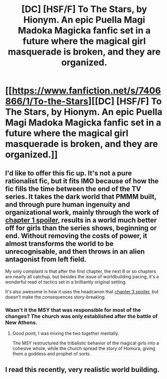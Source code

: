 #+TITLE: [DC] [HSF/F] To The Stars, by Hionym. An epic Puella Magi Madoka Magicka fanfic set in a future where the magical girl masquerade is broken, and they are organized.

* [[https://www.fanfiction.net/s/7406866/1/To-the-Stars][[DC] [HSF/F] To The Stars, by Hionym. An epic Puella Magi Madoka Magicka fanfic set in a future where the magical girl masquerade is broken, and they are organized.]]
:PROPERTIES:
:Author: Prezombie
:Score: 18
:DateUnix: 1392168119.0
:DateShort: 2014-Feb-12
:END:

** I'd like to offer this fic up. It's not a pure rationalist fic, but it fits IMO because of how the fic fills the time between the end of the TV series. It takes the dark world that PMMM built, and through pure human ingenuity and organizational work, mainly through the work of [[#s][chapter 1 spoiler]], results in a world much better off for girls than the series shows, beginning or end. Without removing the costs of power, it almost transforms the world to be unrecognisable, and then throws in an alien antagonist from left field.

My only complaint is that after the first chapter, the next 8 or so chapters are nearly all catchup, but besides the issue of worldbuilding pacing, it's a wonderful read of tactics set in a brilliantly original setting.

It's also awesome in how it uses the headcanon that [[#s][chapter 3 spoiler]], but doesn't make the consequences story-breaking.
:PROPERTIES:
:Author: Prezombie
:Score: 2
:DateUnix: 1392168888.0
:DateShort: 2014-Feb-12
:END:

*** Wasn't it the MSY that was responsible for most of the changes? The church was only established after the battle of New Athens.
:PROPERTIES:
:Author: Timewinders
:Score: 4
:DateUnix: 1392174182.0
:DateShort: 2014-Feb-12
:END:

**** Good point, I was mixing the two together mentally.

The MSY restructured the tribalistic behavior of the magical girls into a cohesive whole, while the church spread the story of Homura, giving them a goddess and prophet of sorts.
:PROPERTIES:
:Author: Prezombie
:Score: 3
:DateUnix: 1392179132.0
:DateShort: 2014-Feb-12
:END:


** I read this recently, very realistic world building.
:PROPERTIES:
:Author: bbrazil
:Score: 2
:DateUnix: 1392197459.0
:DateShort: 2014-Feb-12
:END:
